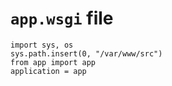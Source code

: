 * =app.wsgi= file
#+BEGIN_SRC 
import sys, os
sys.path.insert(0, "/var/www/src")
from app import app
application = app


    
#+END_SRC
